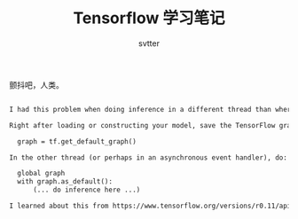 #+TITLE: Tensorflow 学习笔记
#+AUTHOR: svtter
#+OPTION: toc:2

颤抖吧，人类。

# PROBLEMS

#+BEGIN_SRC markdown

I had this problem when doing inference in a different thread than where I loaded my model. Here's how I fixed the problem:

Right after loading or constructing your model, save the TensorFlow graph:

  graph = tf.get_default_graph()

In the other thread (or perhaps in an asynchronous event handler), do:

  global graph
  with graph.as_default():
      (... do inference here ...)

I learned about this from https://www.tensorflow.org/versions/r0.11/api_docs/python/framework.html#get_default_graph
#+END_SRC
